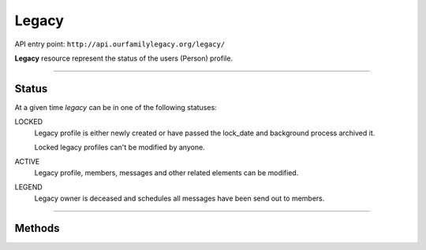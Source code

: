 .. _api_person:

Legacy
======

API entry point: ``http://api.ourfamilylegacy.org/legacy/``

**Legacy** resource represent the status of the users (Person) profile.

----

Status
------

At a given time `legacy` can be in one of the following statuses:

LOCKED
   Legacy profile is either newly created or have passed the lock_date and
   background process archived it.

   Locked legacy profiles can't be modified by anyone.

ACTIVE
   Legacy profile, members, messages and other related elements can be
   modified.

LEGEND
    Legacy owner is deceased and schedules all messages have been send out to
    members.

----

Methods
-------

.. autoflask:: src.app:create_app('dev')
    :undoc-static:
    :blueprints: api
    :endpoints: api.get_legacy, api.get_caretaker, api.edit_caretaker,
        api.remove_caretaker, api.get_owner
